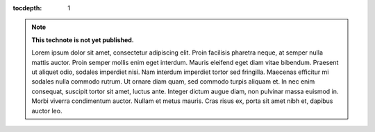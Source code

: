 ..
  Technote content.

  See https://developer.lsst.io/restructuredtext/style.html
  for a guide to reStructuredText writing.

  Do not put the title, authors or other metadata in this document;
  those are automatically added.

  Use the following syntax for sections:

  Sections
  ========

  and

  Subsections
  -----------

  and

  Subsubsections
  ^^^^^^^^^^^^^^

  To add images, add the image file (png, svg or jpeg preferred) to the
  _static/ directory. The reST syntax for adding the image is

  .. figure:: /_static/filename.ext
     :name: fig-label

     Caption text.

   Run: ``make html`` and ``open _build/html/index.html`` to preview your work.
   See the README at https://github.com/lsst-sqre/lsst-technote-bootstrap or
   this repo's README for more info.

   Feel free to delete this instructional comment.

:tocdepth: 1

.. Please do not modify tocdepth; will be fixed when a new Sphinx theme is shipped.

.. sectnum::

.. TODO: Delete the note below before merging new content to the master branch.

.. note::

   **This technote is not yet published.**

   Lorem ipsum dolor sit amet, consectetur adipiscing elit. Proin facilisis pharetra neque, at semper nulla mattis auctor. Proin semper mollis enim eget interdum. Mauris eleifend eget diam vitae bibendum. Praesent ut aliquet odio, sodales imperdiet nisi. Nam interdum imperdiet tortor sed fringilla. Maecenas efficitur mi sodales nulla commodo rutrum. Ut ornare diam quam, sed commodo turpis aliquam et. In nec enim consequat, suscipit tortor sit amet, luctus ante. Integer dictum augue diam, non pulvinar massa euismod in. Morbi viverra condimentum auctor. Nullam et metus mauris. Cras risus ex, porta sit amet nibh et, dapibus auctor leo.

.. Add content here.
.. Do not include the document title (it's automatically added from metadata.yaml).

.. .. rubric:: References

.. Make in-text citations with: :cite:`bibkey`.

.. .. bibliography:: local.bib lsstbib/books.bib lsstbib/lsst.bib lsstbib/lsst-dm.bib lsstbib/refs.bib lsstbib/refs_ads.bib
..    :style: lsst_aa
